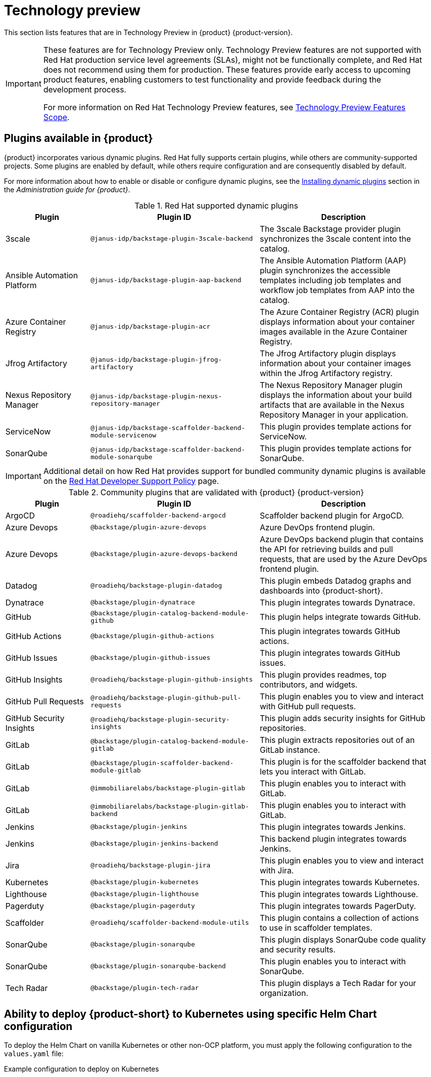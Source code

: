 [id='con-relnotes-techpreview-features_{context}']
= Technology preview

This section lists features that are in Technology Preview in {product} {product-version}.

[IMPORTANT]
====
These features are for Technology Preview only. Technology Preview features are not supported with Red Hat production service level agreements (SLAs), might not be functionally complete, and Red Hat does not recommend using them for production. These features provide early access to upcoming product features, enabling customers to test functionality and provide feedback during the development process.

For more information on Red Hat Technology Preview features, see https://access.redhat.com/support/offerings/techpreview/[Technology Preview Features Scope].
====

== Plugins available in {product}

{product} incorporates various dynamic plugins. Red Hat fully supports certain plugins, while others are community-supported projects. Some plugins are enabled by default, while others require configuration and are consequently disabled by default.

For more information about how to enable or disable or configure dynamic plugins, see the link:{LinkAdminGuide}#rhdh-installing-dynamic-plugins[Installing dynamic plugins] section in the _Administration guide for {product}_.

.Red Hat supported dynamic plugins
[cols="20%,40%,40%",options="header",subs="+attributes"]
|===
| Plugin
| Plugin ID
| Description

|3scale|`@janus-idp/backstage-plugin-3scale-backend`|The 3scale Backstage provider plugin synchronizes the 3scale content into the catalog.

|Ansible Automation Platform|`@janus-idp/backstage-plugin-aap-backend`| The Ansible Automation Platform (AAP) plugin synchronizes the accessible templates including job templates and workflow job templates from AAP into the catalog. 

|Azure Container Registry|`@janus-idp/backstage-plugin-acr`|The Azure Container Registry (ACR) plugin displays information about your container images available in the Azure Container Registry.


|Jfrog Artifactory|`@janus-idp/backstage-plugin-jfrog-artifactory`|The Jfrog Artifactory plugin displays information about your container images within the Jfrog Artifactory registry.

|Nexus Repository Manager|`@janus-idp/backstage-plugin-nexus-repository-manager`|The Nexus Repository Manager plugin displays the information about your build artifacts that are available in the Nexus Repository Manager in your application.

|ServiceNow|`@janus-idp/backstage-scaffolder-backend-module-servicenow`|This plugin provides template actions for ServiceNow.

|SonarQube|`@janus-idp/backstage-scaffolder-backend-module-sonarqube`|This plugin provides template actions for SonarQube.

|===

[IMPORTANT]
====
Additional detail on how Red Hat provides support for bundled community dynamic plugins is available on the link:https://access.redhat.com/policy/developerhub-support-policy/[Red Hat Developer Support Policy] page.
====

.Community plugins that are validated with {product} {product-version}
[cols="20%,40%,40%",options="header",subs="+attributes"]
|===
| Plugin
| Plugin ID
| Description

|ArgoCD|`@roadiehq/scaffolder-backend-argocd`| Scaffolder backend plugin for ArgoCD.

|Azure Devops|`@backstage/plugin-azure-devops`|Azure DevOps frontend plugin.

|Azure Devops|`@backstage/plugin-azure-devops-backend`|Azure DevOps backend plugin that contains the API for retrieving builds and pull requests, that are used by the Azure DevOps frontend plugin.

|Datadog|`@roadiehq/backstage-plugin-datadog`|This plugin embeds Datadog graphs and dashboards into {product-short}.

|Dynatrace|`@backstage/plugin-dynatrace`|This plugin integrates towards Dynatrace.

|GitHub|`@backstage/plugin-catalog-backend-module-github`|This plugin helps integrate towards GitHub.

|GitHub Actions|`@backstage/plugin-github-actions`|This plugin integrates towards GitHub actions.

|GitHub Issues|`@backstage/plugin-github-issues`|This plugin integrates towards GitHub issues.

|GitHub Insights|`@roadiehq/backstage-plugin-github-insights`|This plugin provides readmes, top contributors, and widgets.

|GitHub Pull Requests|`@roadiehq/backstage-plugin-github-pull-requests`|This plugin enables you to view and interact with GitHub pull requests.

|GitHub Security Insights|`@roadiehq/backstage-plugin-security-insights`|This plugin adds security insights for GitHub repositories.

|GitLab|`@backstage/plugin-catalog-backend-module-gitlab`|This plugin extracts repositories out of an GitLab instance.

|GitLab|`@backstage/plugin-scaffolder-backend-module-gitlab`|This plugin is for the scaffolder backend that lets you interact with GitLab.

|GitLab|`@immobiliarelabs/backstage-plugin-gitlab`|This plugin enables you to interact with GitLab.

|GitLab|`@immobiliarelabs/backstage-plugin-gitlab-backend`|This plugin enables you to interact with GitLab.

|Jenkins|`@backstage/plugin-jenkins`|This plugin integrates towards Jenkins.

|Jenkins|`@backstage/plugin-jenkins-backend`|This backend plugin integrates towards Jenkins.

|Jira|`@roadiehq/backstage-plugin-jira`|This plugin enables you to view and interact with Jira.

|Kubernetes|`@backstage/plugin-kubernetes`|This plugin integrates towards Kubernetes.

|Lighthouse|`@backstage/plugin-lighthouse`|This plugin integrates towards Lighthouse.

|Pagerduty|`@backstage/plugin-pagerduty`|This plugin integrates towards PagerDuty.

|Scaffolder|`@roadiehq/scaffolder-backend-module-utils`|This plugin contains a collection of actions to use in scaffolder templates.

|SonarQube|`@backstage/plugin-sonarqube`|This plugin displays SonarQube code quality and security results.

|SonarQube|`@backstage/plugin-sonarqube-backend`|This plugin enables you to interact with SonarQube.

|Tech Radar|`@backstage/plugin-tech-radar`|This plugin displays a Tech Radar for your organization.

|===

== Ability to deploy {product-short} to Kubernetes using specific Helm Chart configuration
To deploy the Helm Chart on vanilla Kubernetes or other non-OCP platform, you must apply the following configuration to the `values.yaml` file:

.Example configuration to deploy on Kubernetes
[source,java,subs="+quotes,attributes"]
----
global:
    host: # Specify your own Ingress host
route:
    enabled: false  # OpenShift Routes do not exist on vanilla Kubernetes
upstream:
    ingress:
    enabled: true  # Use Kubernetes Ingress instead of OpenShift Route
    backstage:
    podSecurityContext:  # Vanilla Kubernetes does not feature OpenShift default SCCs with dynamic UIDs, adjust accordingly to the deployed image
        runAsUser: 1001
        runAsGroup: 1001
        fsGroup: 1001
    postgresql:
    primary:
        podSecurityContext:
        enabled: true
        fsGroup: 26
        runAsUser: 26
    volumePermissions:
        enabled: true
----

Depending on your Kubernetes configuration, you may need to apply additional customization.




